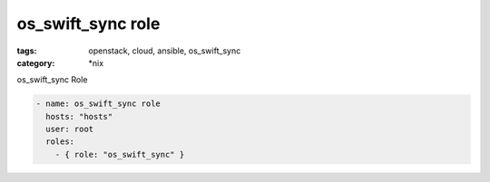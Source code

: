 os_swift_sync role
##################
:tags: openstack, cloud, ansible, os_swift_sync
:category: \*nix

os_swift_sync Role

.. code-block:: yaml

    - name: os_swift_sync role
      hosts: "hosts"
      user: root
      roles:
        - { role: "os_swift_sync" }
